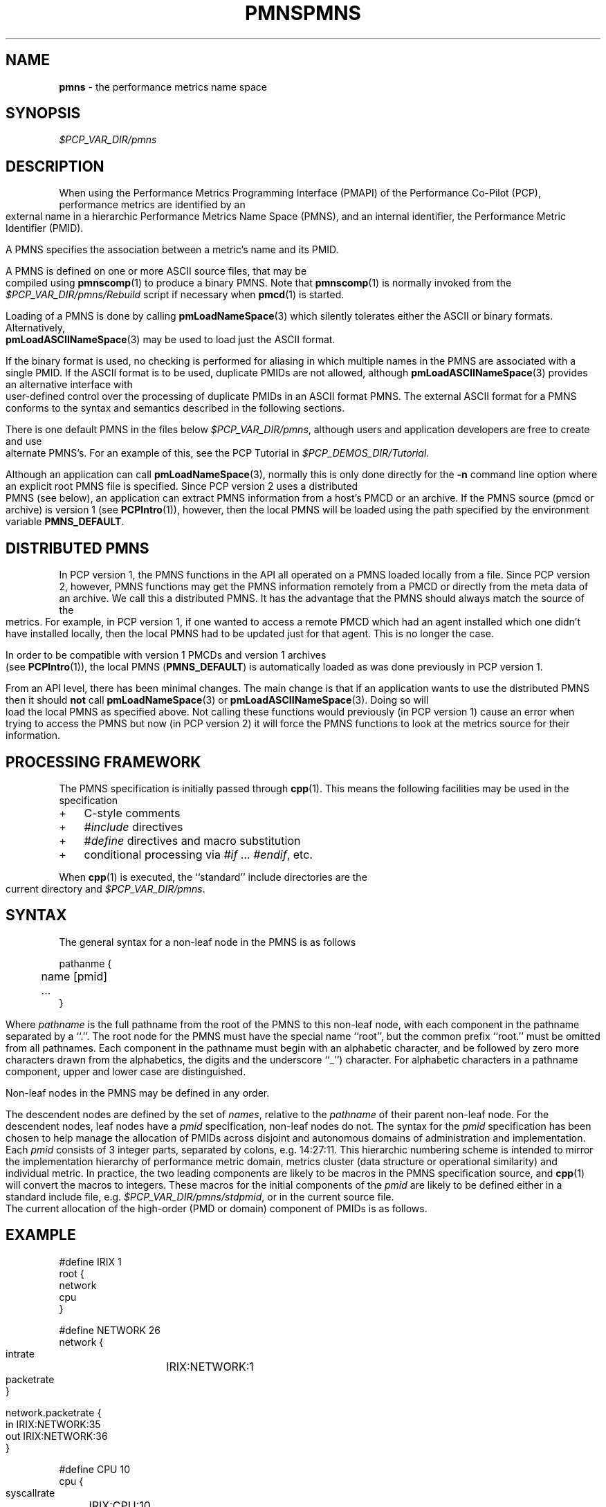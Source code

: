 '\"! tbl | mmdoc
'\"macro stdmacro
.\"
.\" Copyright (c) 2000-2004 Silicon Graphics, Inc.  All Rights Reserved.
.\" 
.\" This program is free software; you can redistribute it and/or modify it
.\" under the terms of the GNU General Public License as published by the
.\" Free Software Foundation; either version 2 of the License, or (at your
.\" option) any later version.
.\" 
.\" This program is distributed in the hope that it will be useful, but
.\" WITHOUT ANY WARRANTY; without even the implied warranty of MERCHANTABILITY
.\" or FITNESS FOR A PARTICULAR PURPOSE.  See the GNU General Public License
.\" for more details.
.\" 
.\" You should have received a copy of the GNU General Public License along
.\" with this program; if not, write to the Free Software Foundation, Inc.,
.\" 59 Temple Place, Suite 330, Boston, MA  02111-1307 USA
.\" 
.\" Contact information: Silicon Graphics, Inc., 1500 Crittenden Lane,
.\" Mountain View, CA 94043, USA, or: http://www.sgi.com
.\"
.\" $Id: pmns.4,v 2.14 2004/06/24 07:16:01 kenmcd Exp $
.ie \(.g \{\
.\" ... groff (hack for khelpcenter, man2html, etc.)
.TH PMNS 4 "SGI" "Performance Co-Pilot"
\}
.el \{\
.if \nX=0 .ds x} PMNS 4 "SGI" "Performance Co-Pilot"
.if \nX=1 .ds x} PMNS 4 "Performance Co-Pilot"
.if \nX=2 .ds x} PMNS 4 "" "\&"
.if \nX=3 .ds x} PMNS "" "" "\&"
.TH \*(x}
.rr X
\}
.SH NAME
\f3pmns\f1 \- the performance metrics name space
.\" literals use .B or \f3
.\" arguments use .I or \f2
.SH SYNOPSIS
.I $PCP_VAR_DIR/pmns
.SH DESCRIPTION
When using the Performance Metrics Programming Interface (PMAPI)
of the Performance Co-Pilot (PCP),
performance metrics are identified by an external name in a
hierarchic Performance Metrics Name Space (PMNS), and an
internal identifier, the Performance Metric Identifier (PMID).
.PP
A PMNS specifies the association between a metric's name and its PMID.
.PP
A PMNS is defined on one or more ASCII source files, that may be
compiled using
.BR pmnscomp (1)
to produce a binary PMNS.
Note that
.BR pmnscomp (1)
is normally invoked from the
.I $PCP_VAR_DIR/pmns/Rebuild
script if necessary when
.BR pmcd (1)
is started.
.PP
Loading of a PMNS is done by calling
.BR pmLoadNameSpace (3)
which silently tolerates either the ASCII or binary formats.
Alternatively,
.BR pmLoadASCIINameSpace (3)
may be used to load just the ASCII format.
.PP
If the binary format is used, no checking is performed for aliasing
in which multiple names in the PMNS are associated with a single
PMID.
If the ASCII format is to be used, duplicate PMIDs are not allowed,
although
.BR pmLoadASCIINameSpace (3)
provides an alternative interface with user-defined control
over the processing of duplicate PMIDs in an ASCII format PMNS.
The external ASCII format for a PMNS conforms to the syntax
and semantics described in the following sections.
.PP
There is one default PMNS in the files below
.IR $PCP_VAR_DIR/pmns ,
although users and application developers are free to
create and use alternate PMNS's.
For an example of this, see
the PCP Tutorial in
.IR $PCP_DEMOS_DIR/Tutorial .
.PP
Although an application can call 
.BR pmLoadNameSpace (3),
normally this is only done directly for the 
.B \-n
command line option where an explicit root PMNS file is specified.
Since PCP version 2 uses a distributed PMNS (see below), 
an application can extract PMNS information from a
host's PMCD or an archive.  If the PMNS source
(pmcd or archive) is version 1 (see
.BR PCPIntro (1)),
however, 
then the local PMNS will be loaded using the path specified by the 
environment variable
.BR PMNS_DEFAULT .
.SH DISTRIBUTED PMNS
In PCP version 1, the PMNS functions in the API all operated on
a PMNS loaded locally from a file. Since PCP version 2, however,
PMNS functions may get the PMNS information remotely from a PMCD
or directly from the meta data of an archive. We call this a
distributed PMNS. It has the advantage
that the PMNS should always match the source of the metrics.
For example, in PCP version 1, if one wanted to access a remote PMCD 
which had an agent
installed which one didn't have installed locally, then the local
PMNS had to be updated just for that agent. This is no longer the case.
.PP
In order to be compatible with version 1 PMCDs and version 1 archives
(see
.BR PCPIntro (1)),
the local PMNS (\c
.BR PMNS_DEFAULT )
is automatically loaded as was done previously in PCP version 1.
.PP
From an API level, there has been minimal changes.
The main change is that if an application wants to use the distributed PMNS
then it should \f3not\f1 call
.BR pmLoadNameSpace (3) 
or
.BR pmLoadASCIINameSpace (3).
Doing so will load the local PMNS as specified above. Not calling these
functions would previously (in PCP version 1) cause an error when trying
to access the PMNS but now
(in PCP version 2) it will force the PMNS functions to look at the metrics source for
their information.
.SH PROCESSING FRAMEWORK
.de CW
.ie t \f(CW\\$1\f1\\$2
.el \fI\\$1\f1\\$2
..
The PMNS specification is initially passed through
.BR cpp (1).
This means the following facilities may be used in the specification
.IP + 3n
C-style comments
.IP + 3n
.CW #include
directives
.IP + 3n 
.CW #define
directives and macro substitution
.IP + 3n 
conditional processing via 
.CW #if
\&...
.CW #endif ,
etc.
.PP
When
.BR cpp (1)
is executed, the ``standard'' include directories are the current directory and
.IR $PCP_VAR_DIR/pmns .
.SH SYNTAX
The general syntax for a non-leaf node in the PMNS is as follows
.PP
.ft CW
.nf
pathanme {
	name      [pmid]
	...
}
.fi
.ft R
.PP
Where
.CW pathname
is the full pathname from the root of the PMNS to this non-leaf node,
with each
component in the pathname separated by a ``.''.
The root node for the PMNS must have the special 
name ``root'', but the common prefix ``root.'' must be omitted from
all pathnames.
Each component in the pathname must begin with an alphabetic character,
and be followed by zero
more characters drawn from the alphabetics, the digits and the underscore
``_'') character.
For alphabetic characters in a pathname component, upper and lower case are distinguished.
.PP
Non-leaf nodes in the PMNS may be defined in any order.
.PP
The descendent nodes are defined by the set of
.CW names ,
relative to the
.CW pathname
of their parent non-leaf node.  For the descendent nodes, leaf
nodes have a
.CW pmid
specification, non-leaf nodes do not.  The syntax for
the
.CW pmid
specification has been chosen to help manage the allocation of
PMIDs across disjoint and autonomous domains
of administration and implementation.  Each
.CW pmid
consists of 3 integer
parts, separated by colons, e.g. 14:27:11.  This hierarchic numbering
scheme is intended to mirror the implementation hierarchy of
performance metric domain, metrics cluster (data structure or
operational similarity) and individual metric.  In practice, the
two leading components are likely to be macros in the PMNS specification
source, and
.BR cpp (1)
will convert the macros to integers.  These macros for
the initial components of the
.CW pmid
are likely to be defined either in
a standard include file, e.g. \c
.IR $PCP_VAR_DIR/pmns/stdpmid ,
or in the current source file.
.PP
The current allocation of the high-order (PMD or domain) component
of PMIDs is as follows.
.TS
box,center;
c | c
n | l.
Range	Allocation
_
0	reserved
_
1-31	SGI internal
_
32-39	Oracle
_
40-47	Sybase
_
48-55	Informix
_
60	Linux
_
56-127	ISV Performance Metrics
_
128-254	End-user applications
.TE
.SH EXAMPLE
.ft CW
.nf
#define IRIX 1
root {
    network
    cpu
}

#define NETWORK 26
network {
    intrate	IRIX:NETWORK:1
    packetrate
}

network.packetrate {
    in		IRIX:NETWORK:35
    out		IRIX:NETWORK:36
}

#define CPU 10
cpu {
    syscallrate	IRIX:CPU:10
    util
}

#define USER 20
#define KERNEL 21
#define IDLE 22

cpu.util {
    user	IRIX:CPU:USER
    sys		IRIX:CPU:KERNEL
    idle	IRIX:CPU:IDLE
}
.fi
.ft R
.SH SEE ALSO
.BR PCPIntro (1),
.BR pmcd (1),
.BR pmnscomp (1),
.BR PCPIntro (3),
.BR PMAPI (3),
.BR pmErrStr (3),
.BR pmGetConfig (3),
.BR pmLoadASCIINameSpace (3),
.BR pmLoadNameSpace (3),
.BR pcp.conf (4)
and
.BR pcp.env (4).
